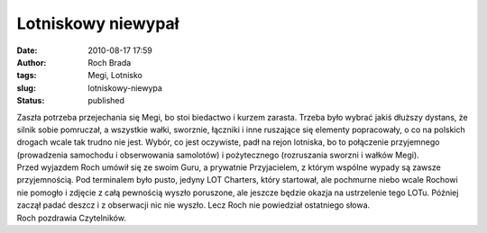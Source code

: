 Lotniskowy niewypał
###################
:date: 2010-08-17 17:59
:author: Roch Brada
:tags: Megi, Lotnisko
:slug: lotniskowy-niewypa
:status: published

| Zaszła potrzeba przejechania się Megi, bo stoi biedactwo i kurzem zarasta. Trzeba było wybrać jakiś dłuższy dystans, że silnik sobie pomruczał, a wszystkie wałki, sworznie, łączniki i inne ruszające się elementy popracowały, o co na polskich drogach wcale tak trudno nie jest. Wybór, co jest oczywiste, padł na rejon lotniska, bo to połączenie przyjemnego (prowadzenia samochodu i obserwowania samolotów) i pożytecznego (rozruszania sworzni i wałków Megi).
| Przed wyjazdem Roch umówił się ze swoim Guru, a prywatnie Przyjacielem, z którym wspólne wypady są zawsze przyjemnością. Pod terminalem było pusto, jedyny LOT Charters, który startował, ale pochmurne niebo wcale Rochowi nie pomogło i zdjęcie z całą pewnością wyszło poruszone, ale jeszcze będzie okazja na ustrzelenie tego LOTu. Później zaczął padać deszcz i z obserwacji nic nie wyszło. Lecz Roch nie powiedział ostatniego słowa.
| Roch pozdrawia Czytelników.
